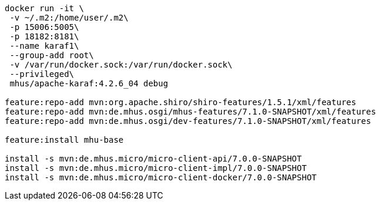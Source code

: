 
----

docker run -it \
 -v ~/.m2:/home/user/.m2\
 -p 15006:5005\
 -p 18182:8181\
 --name karaf1\
 --group-add root\
 -v /var/run/docker.sock:/var/run/docker.sock\
 --privileged\
 mhus/apache-karaf:4.2.6_04 debug

feature:repo-add mvn:org.apache.shiro/shiro-features/1.5.1/xml/features
feature:repo-add mvn:de.mhus.osgi/mhus-features/7.1.0-SNAPSHOT/xml/features
feature:repo-add mvn:de.mhus.osgi/dev-features/7.1.0-SNAPSHOT/xml/features

feature:install mhu-base

install -s mvn:de.mhus.micro/micro-client-api/7.0.0-SNAPSHOT
install -s mvn:de.mhus.micro/micro-client-impl/7.0.0-SNAPSHOT
install -s mvn:de.mhus.micro/micro-client-docker/7.0.0-SNAPSHOT


----